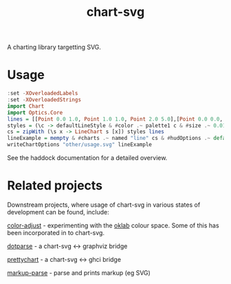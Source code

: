 #+TITLE: chart-svg

[[https://hackage.haskell.org/package/chart-svg][file:https://img.shields.io/hackage/v/chart-svg.svg]] [[https://github.com/tonyday567/chart-svg/actions?query=workflow%3Ahaskell-ci][file:https://github.com/tonyday567/chart-svg/workflows/haskell-ci/badge.svg]]

[[file:other/banner.svg]]

A charting library targetting SVG.

* Usage

#+begin_src haskell :file other/usage.svg :results output graphics file :exports both
:set -XOverloadedLabels
:set -XOverloadedStrings
import Chart
import Optics.Core
lines = [[Point 0.0 1.0, Point 1.0 1.0, Point 2.0 5.0],[Point 0.0 0.0, Point 2.8 3.0],[Point 0.5 4.0, Point 0.5 0]]
styles = (\c -> defaultLineStyle & #color .~ palette1 c & #size .~ 0.015) <$> [0..2]
cs = zipWith (\s x -> LineChart s [x]) styles lines
lineExample = mempty & #charts .~ named "line" cs & #hudOptions .~ defaultHudOptions :: ChartOptions
writeChartOptions "other/usage.svg" lineExample
#+end_src

#+RESULTS:
[[file:other/usage.svg]]

See the haddock documentation for a detailed overview.

* Related projects

Downstream projects, where usage of chart-svg in various states of development can be found, include:

[[https://github.com/tonyday567/color-adjust][color-adjust]] - experimenting with the [[https://bottosson.github.io/posts/oklab/][oklab]] colour space. Some of this has been incorporated in to chart-svg.

[[https://github.com/tonyday567/dotparse][dotparse]] - a chart-svg <-> graphviz bridge

[[https://github.com/tonyday567/prettychart][prettychart]] - a chart-svg <-> ghci bridge

[[https://github.com/tonyday567/markup-parse][markup-parse]] - parse and prints markup (eg SVG)
